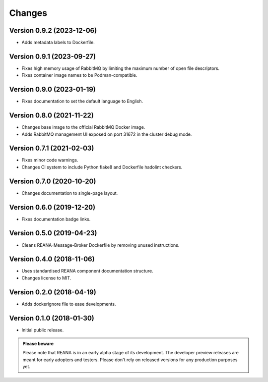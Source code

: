 Changes
=======

Version 0.9.2 (2023-12-06)
--------------------------

- Adds metadata labels to Dockerfile.

Version 0.9.1 (2023-09-27)
--------------------------

- Fixes high memory usage of RabbitMQ by limiting the maximum number of open file descriptors.
- Fixes container image names to be Podman-compatible.

Version 0.9.0 (2023-01-19)
--------------------------

- Fixes documentation to set the default language to English.

Version 0.8.0 (2021-11-22)
---------------------------

- Changes base image to the official RabbitMQ Docker image.
- Adds RabbitMQ management UI exposed on port 31672 in the cluster debug mode.

Version 0.7.1 (2021-02-03)
--------------------------

- Fixes minor code warnings.
- Changes CI system to include Python flake8 and Dockerfile hadolint checkers.

Version 0.7.0 (2020-10-20)
--------------------------

- Changes documentation to single-page layout.

Version 0.6.0 (2019-12-20)
--------------------------

- Fixes documentation badge links.

Version 0.5.0 (2019-04-23)
--------------------------

- Cleans REANA-Message-Broker Dockerfile by removing unused instructions.

Version 0.4.0 (2018-11-06)
--------------------------

- Uses standardised REANA component documentation structure.
- Changes license to MIT.

Version 0.2.0 (2018-04-19)
--------------------------

- Adds dockerignore file to ease developments.

Version 0.1.0 (2018-01-30)
--------------------------

- Initial public release.

.. admonition:: Please beware

   Please note that REANA is in an early alpha stage of its development. The
   developer preview releases are meant for early adopters and testers. Please
   don't rely on released versions for any production purposes yet.
